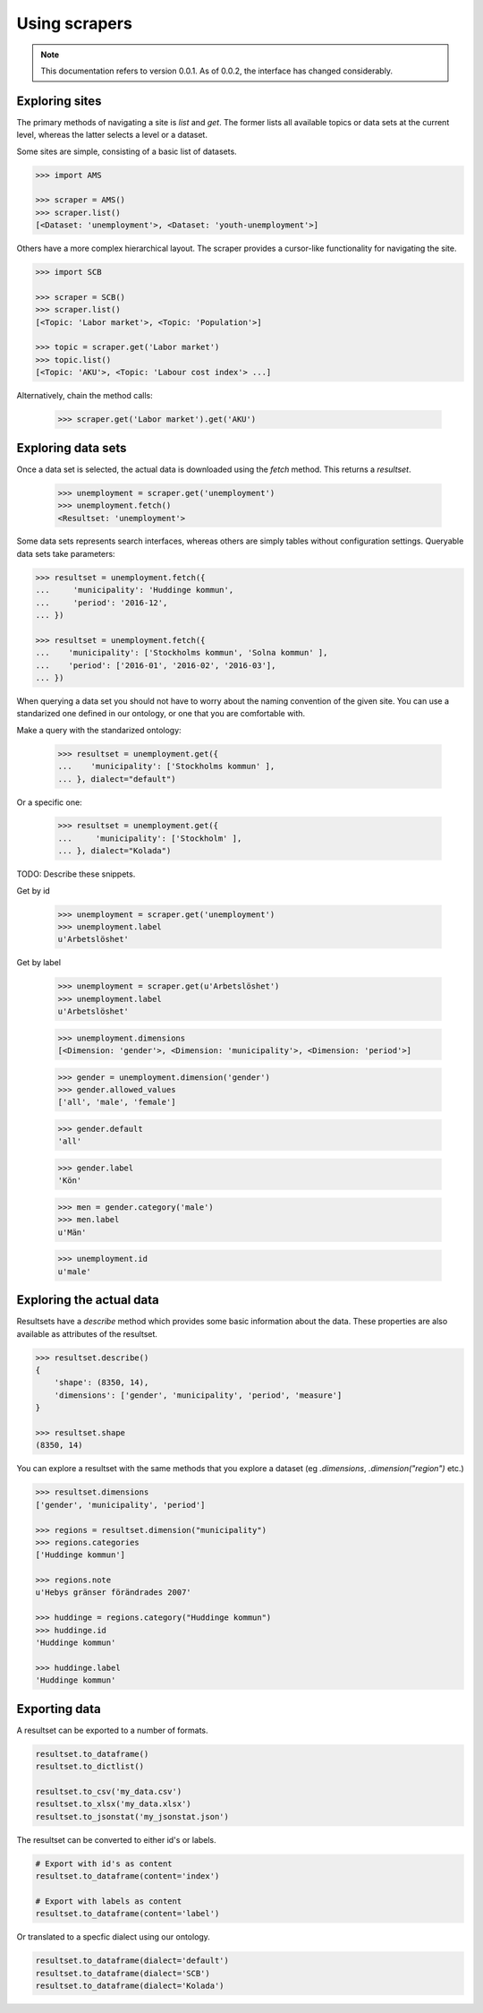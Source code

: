 ==============
Using scrapers
==============

.. NOTE::

   This documentation refers to version 0.0.1. As of 0.0.2, the interface has changed considerably.


Exploring sites
---------------
The primary methods of navigating a site is `list` and `get`. The former lists all available topics or data sets at the current level, whereas the latter selects a level or a dataset.

Some sites are simple, consisting of a basic list of datasets.

.. code::

    >>> import AMS

    >>> scraper = AMS()
    >>> scraper.list()
    [<Dataset: 'unemployment'>, <Dataset: 'youth-unemployment'>]

Others have a more complex hierarchical layout. The scraper provides a cursor-like functionality for navigating the site.

.. code::

    >>> import SCB

    >>> scraper = SCB()
    >>> scraper.list()
    [<Topic: 'Labor market'>, <Topic: 'Population'>]

    >>> topic = scraper.get('Labor market')
    >>> topic.list()
    [<Topic: 'AKU'>, <Topic: 'Labour cost index'> ...]

Alternatively, chain the method calls:

    >>> scraper.get('Labor market').get('AKU')


Exploring data sets
-------------------

Once a data set is selected, the actual data is downloaded using the `fetch` method. This returns a `resultset`.

    >>> unemployment = scraper.get('unemployment')
    >>> unemployment.fetch()
    <Resultset: 'unemployment'>

Some data sets represents search interfaces, whereas others are simply tables without configuration settings. Queryable data sets take parameters:

.. code:: python

    >>> resultset = unemployment.fetch({
    ...     'municipality': 'Huddinge kommun',
    ...     'period': '2016-12', 
    ... })

    >>> resultset = unemployment.fetch({
    ...    'municipality': ['Stockholms kommun', 'Solna kommun' ],
    ...    'period': ['2016-01', '2016-02', '2016-03'], 
    ... })

When querying a data set you should not have to worry about the naming convention of the given site. You can use a standarized one defined in our ontology, or one that you are comfortable with. 

Make a query with the standarized ontology:
 
    >>> resultset = unemployment.get({
    ...    'municipality': ['Stockholms kommun' ],
    ... }, dialect="default")

Or a specific one:

    >>> resultset = unemployment.get({
    ...     'municipality': ['Stockholm' ],
    ... }, dialect="Kolada")

TODO: Describe these snippets.

Get by id

    >>> unemployment = scraper.get('unemployment')
    >>> unemployment.label
    u'Arbetslöshet'

Get by label

    >>> unemployment = scraper.get(u'Arbetslöshet')
    >>> unemployment.label
    u'Arbetslöshet'

    >>> unemployment.dimensions
    [<Dimension: 'gender'>, <Dimension: 'municipality'>, <Dimension: 'period'>]

    >>> gender = unemployment.dimension('gender')
    >>> gender.allowed_values
    ['all', 'male', 'female']
    
    >>> gender.default
    'all'
    
    >>> gender.label
    'Kön'

    >>> men = gender.category('male')
    >>> men.label
    u'Män'

    >>> unemployment.id
    u'male'


Exploring the actual data
-------------------------

Resultsets have a `describe` method which provides some basic information about the data. These properties are also available as attributes of the resultset.

.. code:: python

    >>> resultset.describe()
    {
        'shape': (8350, 14),
        'dimensions': ['gender', 'municipality', 'period', 'measure']
    }

    >>> resultset.shape
    (8350, 14)


You can explore a resultset with the same methods that you explore a dataset (eg `.dimensions`, `.dimension("region")` etc.) 

.. code:: python

    >>> resultset.dimensions
    ['gender', 'municipality', 'period']

    >>> regions = resultset.dimension("municipality")
    >>> regions.categories
    ['Huddinge kommun']

    >>> regions.note
    u'Hebys gränser förändrades 2007'

    >>> huddinge = regions.category("Huddinge kommun")
    >>> huddinge.id
    'Huddinge kommun'
    
    >>> huddinge.label
    'Huddinge kommun'


Exporting data
--------------

A resultset can be exported to a number of formats.

.. code:: python

    resultset.to_dataframe()
    resultset.to_dictlist()

    resultset.to_csv('my_data.csv')
    resultset.to_xlsx('my_data.xlsx')
    resultset.to_jsonstat('my_jsonstat.json')

The resultset can be converted to either id's or labels.

.. code:: python
    
    # Export with id's as content
    resultset.to_dataframe(content='index')

    # Export with labels as content
    resultset.to_dataframe(content='label')

Or translated to a specfic dialect using our ontology.

.. code:: python

    resultset.to_dataframe(dialect='default')    
    resultset.to_dataframe(dialect='SCB')    
    resultset.to_dataframe(dialect='Kolada')    



